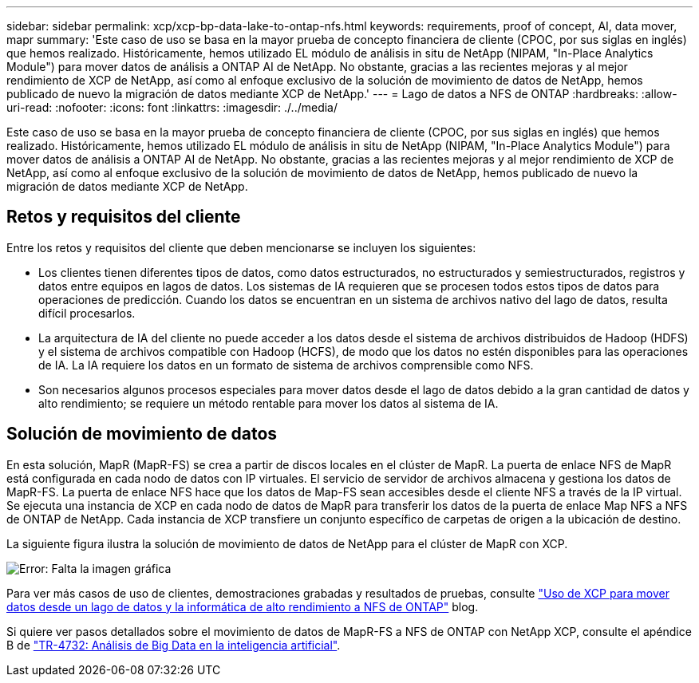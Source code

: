 ---
sidebar: sidebar 
permalink: xcp/xcp-bp-data-lake-to-ontap-nfs.html 
keywords: requirements, proof of concept, AI, data mover, mapr 
summary: 'Este caso de uso se basa en la mayor prueba de concepto financiera de cliente (CPOC, por sus siglas en inglés) que hemos realizado. Históricamente, hemos utilizado EL módulo de análisis in situ de NetApp (NIPAM, "In-Place Analytics Module") para mover datos de análisis a ONTAP AI de NetApp. No obstante, gracias a las recientes mejoras y al mejor rendimiento de XCP de NetApp, así como al enfoque exclusivo de la solución de movimiento de datos de NetApp, hemos publicado de nuevo la migración de datos mediante XCP de NetApp.' 
---
= Lago de datos a NFS de ONTAP
:hardbreaks:
:allow-uri-read: 
:nofooter: 
:icons: font
:linkattrs: 
:imagesdir: ./../media/


[role="lead"]
Este caso de uso se basa en la mayor prueba de concepto financiera de cliente (CPOC, por sus siglas en inglés) que hemos realizado. Históricamente, hemos utilizado EL módulo de análisis in situ de NetApp (NIPAM, "In-Place Analytics Module") para mover datos de análisis a ONTAP AI de NetApp. No obstante, gracias a las recientes mejoras y al mejor rendimiento de XCP de NetApp, así como al enfoque exclusivo de la solución de movimiento de datos de NetApp, hemos publicado de nuevo la migración de datos mediante XCP de NetApp.



== Retos y requisitos del cliente

Entre los retos y requisitos del cliente que deben mencionarse se incluyen los siguientes:

* Los clientes tienen diferentes tipos de datos, como datos estructurados, no estructurados y semiestructurados, registros y datos entre equipos en lagos de datos. Los sistemas de IA requieren que se procesen todos estos tipos de datos para operaciones de predicción. Cuando los datos se encuentran en un sistema de archivos nativo del lago de datos, resulta difícil procesarlos.
* La arquitectura de IA del cliente no puede acceder a los datos desde el sistema de archivos distribuidos de Hadoop (HDFS) y el sistema de archivos compatible con Hadoop (HCFS), de modo que los datos no estén disponibles para las operaciones de IA. La IA requiere los datos en un formato de sistema de archivos comprensible como NFS.
* Son necesarios algunos procesos especiales para mover datos desde el lago de datos debido a la gran cantidad de datos y alto rendimiento; se requiere un método rentable para mover los datos al sistema de IA.




== Solución de movimiento de datos

En esta solución, MapR (MapR-FS) se crea a partir de discos locales en el clúster de MapR. La puerta de enlace NFS de MapR está configurada en cada nodo de datos con IP virtuales. El servicio de servidor de archivos almacena y gestiona los datos de MapR-FS. La puerta de enlace NFS hace que los datos de Map-FS sean accesibles desde el cliente NFS a través de la IP virtual. Se ejecuta una instancia de XCP en cada nodo de datos de MapR para transferir los datos de la puerta de enlace Map NFS a NFS de ONTAP de NetApp. Cada instancia de XCP transfiere un conjunto específico de carpetas de origen a la ubicación de destino.

La siguiente figura ilustra la solución de movimiento de datos de NetApp para el clúster de MapR con XCP.

image:xcp-bp_image30.png["Error: Falta la imagen gráfica"]

Para ver más casos de uso de clientes, demostraciones grabadas y resultados de pruebas, consulte https://blog.netapp.com/data-migration-xcp["Uso de XCP para mover datos desde un lago de datos y la informática de alto rendimiento a NFS de ONTAP"^] blog.

Si quiere ver pasos detallados sobre el movimiento de datos de MapR-FS a NFS de ONTAP con NetApp XCP, consulte el apéndice B de https://www.netapp.com/pdf.html?item=/media/17082-tr4732pdf.pdf&ntap-no-cache["TR-4732: Análisis de Big Data en la inteligencia artificial"^].
